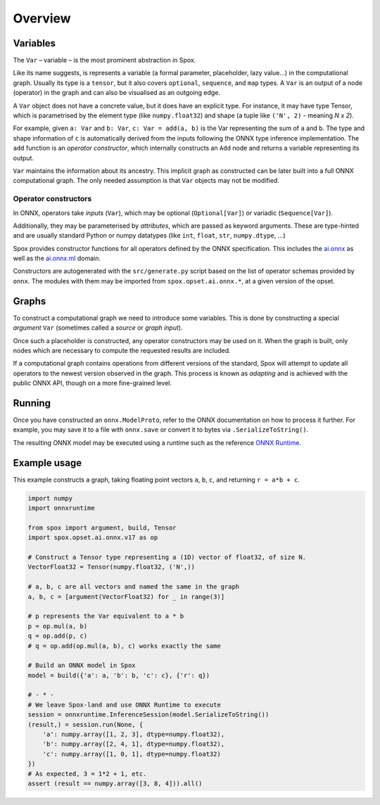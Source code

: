 Overview
========

Variables
---------

The ``Var`` – variable – is the most prominent abstraction in Spox.

Like its name suggests, is represents a variable (a formal parameter, placeholder, lazy value...) in the computational graph. Usually its type is a ``tensor``, but it also covers ``optional``, ``sequence``, and ``map`` types. A ``Var`` is an output of a node (operator) in the graph and can also be visualised as an outgoing edge.

A ``Var`` object does not have a concrete value, but it does have an explicit type. For instance, it may have type Tensor, which is parametrised by the element type (like ``numpy.float32``) and shape (a tuple like ``('N', 2)`` - meaning *N x 2*).

For example, given ``a: Var`` and ``b: Var``, ``c: Var = add(a, b)`` is the Var representing the sum of ``a`` and ``b``.
The type and shape information of ``c`` is automatically derived from the inputs following the ONNX type inference implementation.
The ``add`` function is an *operator constructor*, which internally constructs an ``Add`` node and returns a variable representing its output.

``Var`` maintains the information about its ancestry. This implicit graph as constructed can be later built into a full ONNX computational graph. The only needed assumption is that ``Var`` objects may not be modified.

Operator constructors
^^^^^^^^^^^^^^^^^^^^^

In ONNX, operators take *inputs* (``Var``), which may be optional (``Optional[Var]``) or variadic (``Sequence[Var]``).

Additionally, they may be parameterised by *attributes*, which are passed as keyword arguments. These are type-hinted and are usually standard Python or numpy datatypes (like ``int``, ``float``, ``str``, ``numpy.dtype``, ...)

Spox provides constructor functions for all operators defined by the ONNX specification.
This includes the `ai.onnx <https://github.com/onnx/onnx/blob/main/docs/Operators.md>`_ as well as the `ai.onnx.ml <https://github.com/onnx/onnx/blob/main/docs/Operators-ml.md>`_ domain.

Constructors are autogenerated with the ``src/generate.py`` script based on the list of operator schemas provided by ``onnx``. The modules with them may be imported from ``spox.opset.ai.onnx.*``, at a given version of the opset.

Graphs
------

To construct a computational graph we need to introduce some variables. This is done by constructing a special *argument* ``Var`` (sometimes called a *source* or *graph input*).

Once such a placeholder is constructed, any operator constructors may be used on it. When the graph is built, only nodes which are necessary to compute the requested results are included.

If a computational graph contains operations from different versions of the standard, Spox will attempt to update all operators to the newest version observed in the graph. This process is known as *adapting* and is achieved with the public ONNX API, though on a more fine-grained level.

Running
-------

Once you have constructed an ``onnx.ModelProto``, refer to the ONNX documentation on how to process it further. For example, you may save it to a file with ``onnx.save`` or convert it to bytes via ``.SerializeToString()``.

The resulting ONNX model may be executed using a runtime such as the reference `ONNX Runtime <https://onnxruntime.ai>`_.

Example usage
-------------

This example constructs a graph, taking floating point vectors ``a``, ``b``, ``c``, and returning ``r = a*b + c``.

..  code:: python

    import numpy
    import onnxruntime

    from spox import argument, build, Tensor
    import spox.opset.ai.onnx.v17 as op

    # Construct a Tensor type representing a (1D) vector of float32, of size N.
    VectorFloat32 = Tensor(numpy.float32, ('N',))

    # a, b, c are all vectors and named the same in the graph
    a, b, c = [argument(VectorFloat32) for _ in range(3)]

    # p represents the Var equivalent to a * b
    p = op.mul(a, b)
    q = op.add(p, c)
    # q = op.add(op.mul(a, b), c) works exactly the same

    # Build an ONNX model in Spox
    model = build({'a': a, 'b': b, 'c': c}, {'r': q})

    # - * -
    # We leave Spox-land and use ONNX Runtime to execute
    session = onnxruntime.InferenceSession(model.SerializeToString())
    (result,) = session.run(None, {
        'a': numpy.array([1, 2, 3], dtype=numpy.float32),
        'b': numpy.array([2, 4, 1], dtype=numpy.float32),
        'c': numpy.array([1, 0, 1], dtype=numpy.float32)
    })
    # As expected, 3 = 1*2 + 1, etc.
    assert (result == numpy.array([3, 8, 4])).all()
